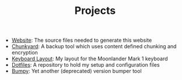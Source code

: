 #+TITLE: Projects

- [[https://github.com/fwinkelbauer/fwinkelbauer.github.io][Website]]: The source files needed to generate this website
- [[https://github.com/fwinkelbauer/chunkyard][Chunkyard]]: A backup tool which uses content defined chunking and encryption
- [[https://configure.zsa.io/moonlander/layouts/rXlOQ/latest/0][Keyboard Layout]]: My layout for the Moonlander Mark 1 keyboard
- [[https://github.com/fwinkelbauer/dotfiles][Dotfiles]]: A repository to hold my setup and configuration files
- [[/posts/2019-11-01-version-management][Bumpy]]: Yet another (deprecated) version bumper tool
